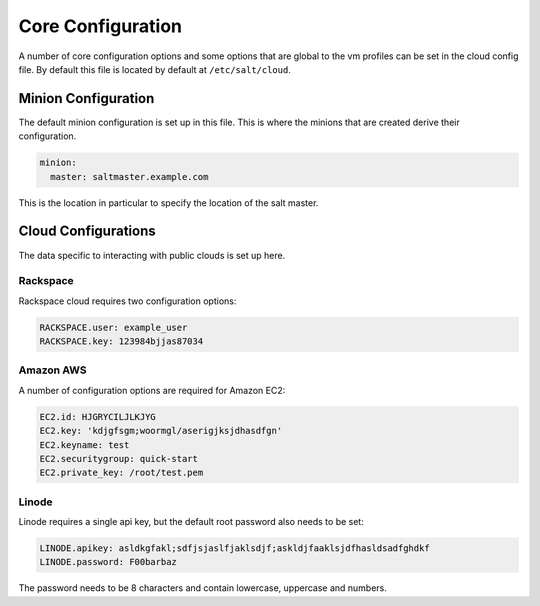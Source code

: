 ==================
Core Configuration
==================

A number of core configuration options and some options that are global to
the vm profiles can be set in the cloud config file. By default this file is
located by default at ``/etc/salt/cloud``.

Minion Configuration
====================

The default minion configuration is set up in this file. This is where the
minions that are created derive their configuration.

.. code-block:: yaml

    minion:
      master: saltmaster.example.com

This is the location in particular to specify the location of the salt master.

Cloud Configurations
====================

The data specific to interacting with public clouds is set up here.

Rackspace
---------

Rackspace cloud requires two configuration options:

.. code-block:: yaml

    RACKSPACE.user: example_user
    RACKSPACE.key: 123984bjjas87034

Amazon AWS
----------

A number of configuration options are required for Amazon EC2:

.. code-block:: yaml

    EC2.id: HJGRYCILJLKJYG
    EC2.key: 'kdjgfsgm;woormgl/aserigjksjdhasdfgn'
    EC2.keyname: test
    EC2.securitygroup: quick-start
    EC2.private_key: /root/test.pem

Linode
------

Linode requires a single api key, but the default root password also needs
to be set:

.. code-block:: yaml

    LINODE.apikey: asldkgfakl;sdfjsjaslfjaklsdjf;askldjfaaklsjdfhasldsadfghdkf
    LINODE.password: F00barbaz

The password needs to be 8 characters and contain lowercase, uppercase and
numbers.
